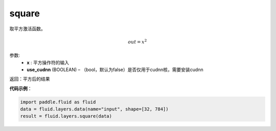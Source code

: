 .. _cn_api_fluid_layers_square:

square
-------------------------------

.. py:function:: paddle.fluid.layers.square(x,name=None)

取平方激活函数。

.. math::
    out = x^2

参数:
    - **x** : 平方操作符的输入
    - **use_cudnn** (BOOLEAN) – （bool，默认为false）是否仅用于cudnn核，需要安装cudnn

返回：平方后的结果

**代码示例**：

.. code-block:: python

        import paddle.fluid as fluid
        data = fluid.layers.data(name="input", shape=[32, 784])
        result = fluid.layers.square(data)











